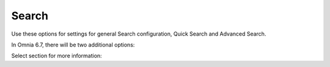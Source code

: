 Search
===========================================

Use these options for settings for general Search configuration, Quick Search and Advanced Search.

.. image:: search-new-new2.png

In Omnia 6.7, there will be two additional options:

.. image:: search-67.png

Select section for more information:




